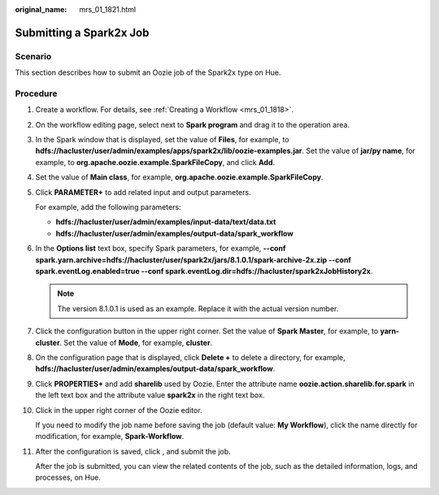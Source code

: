 :original_name: mrs_01_1821.html

.. _mrs_01_1821:

Submitting a Spark2x Job
========================

Scenario
--------

This section describes how to submit an Oozie job of the Spark2x type on Hue.

Procedure
---------

#. Create a workflow. For details, see :ref:`Creating a Workflow <mrs_01_1818>`.

#. On the workflow editing page, select |image1| next to **Spark program** and drag it to the operation area.

#. In the Spark window that is displayed, set the value of **Files**, for example, to **hdfs://hacluster/user/admin/examples/apps/spark2x/lib/oozie-examples.jar**. Set the value of **jar/py name**, for example, to **org.apache.oozie.example.SparkFileCopy**, and click **Add**.

#. Set the value of **Main class**, for example, **org.apache.oozie.example.SparkFileCopy**.

#. Click **PARAMETER+** to add related input and output parameters.

   For example, add the following parameters:

   -  **hdfs://hacluster/user/admin/examples/input-data/text/data.txt**
   -  **hdfs://hacluster/user/admin/examples/output-data/spark_workflow**

#. In the **Options list** text box, specify Spark parameters, for example, **--conf spark.yarn.archive=hdfs://hacluster/user/spark2x/jars/8.1.0.1/spark-archive-2x.zip --conf spark.eventLog.enabled=true --conf spark.eventLog.dir=hdfs://hacluster/spark2xJobHistory2x**.

   .. note::

      The version 8.1.0.1 is used as an example. Replace it with the actual version number.

#. Click the configuration button |image2| in the upper right corner. Set the value of **Spark Master**, for example, to **yarn-cluster**. Set the value of **Mode**, for example, **cluster**.

#. On the configuration page that is displayed, click **Delete +** to delete a directory, for example, **hdfs://hacluster/user/admin/examples/output-data/spark_workflow**.

#. Click **PROPERTIES+** and add **sharelib** used by Oozie. Enter the attribute name **oozie.action.sharelib.for.spark** in the left text box and the attribute value **spark2x** in the right text box.

#. Click |image3| in the upper right corner of the Oozie editor.

   If you need to modify the job name before saving the job (default value: **My Workflow**), click the name directly for modification, for example, **Spark-Workflow**.

#. After the configuration is saved, click |image4|, and submit the job.

   After the job is submitted, you can view the related contents of the job, such as the detailed information, logs, and processes, on Hue.

.. |image1| image:: /_static/images/en-us_image_0000001296250232.jpg
.. |image2| image:: /_static/images/en-us_image_0000001295770796.jpg
.. |image3| image:: /_static/images/en-us_image_0000001349090429.png
.. |image4| image:: /_static/images/en-us_image_0000001349289909.jpg
